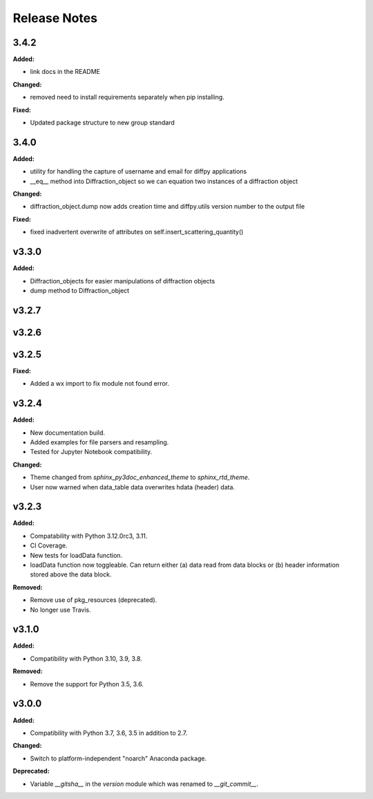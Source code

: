 =============
Release Notes
=============

.. current developments

3.4.2
=====

**Added:**

* link docs in the README

**Changed:**

* removed need to install requirements separately when pip installing.

**Fixed:**

* Updated package structure to new group standard




3.4.0
=====

**Added:**

* utility for handling the capture of username and email for diffpy applications
* __eq__ method into Diffraction_object so we can equation two instances of a diffraction object

**Changed:**

* diffraction_object.dump now adds creation time and diffpy.utils version number to the output file

**Fixed:**

* fixed inadvertent overwrite of attributes on self.insert_scattering_quantity()



v3.3.0
====================

**Added:**

* Diffraction_objects for easier manipulations of diffraction objects
* dump method to Diffraction_object



v3.2.7
====================



v3.2.6
====================



v3.2.5
====================

**Fixed:**

* Added a wx import to fix module not found error.



v3.2.4
====================

**Added:**

* New documentation build.
* Added examples for file parsers and resampling.
* Tested for Jupyter Notebook compatibility.

**Changed:**

* Theme changed from `sphinx_py3doc_enhanced_theme` to `sphinx_rtd_theme`.
* User now warned when data_table data overwrites hdata (header) data.



v3.2.3
====================

**Added:**

* Compatability with Python 3.12.0rc3, 3.11.
* CI Coverage.
* New tests for loadData function.
* loadData function now toggleable. Can return either (a) data read from data blocks or (b) header information stored
  above the data block.

**Removed:**

* Remove use of pkg_resources (deprecated).
* No longer use Travis.



v3.1.0
====================

**Added:**

* Compatibility with Python 3.10, 3.9, 3.8.

**Removed:**

* Remove the support for Python 3.5, 3.6.



v3.0.0
====================

**Added:**

* Compatibility with Python 3.7, 3.6, 3.5 in addition to 2.7.

**Changed:**

* Switch to platform-independent "noarch" Anaconda package.

**Deprecated:**

* Variable `__gitsha__` in the `version` module which was renamed to `__git_commit__`.
